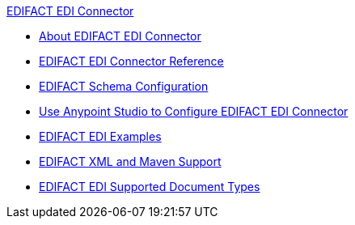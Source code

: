 .xref:index.adoc[EDIFACT EDI Connector]
* xref:index.adoc[About EDIFACT EDI Connector]
* xref:edifact-edi-connector-reference.adoc[EDIFACT EDI Connector Reference]
* xref:edifact-edi-connector-config-topics.adoc[EDIFACT Schema Configuration]
* xref:edifact-edi-connector-studio.adoc[Use Anypoint Studio to Configure EDIFACT EDI Connector]
* xref:edifact-edi-connector-examples.adoc[EDIFACT EDI Examples]
*  xref:edifact-edi-connector-xml-maven.adoc[EDIFACT XML and Maven Support]
* xref:edifact-edi-versions.adoc[EDIFACT EDI Supported Document Types]
